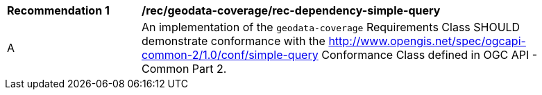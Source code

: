 [[rec_dependency-simple-query]]
[width="90%",cols="2,6a"]
|===
^|*Recommendation {counter:rec-id}* |*/rec/geodata-coverage/rec-dependency-simple-query* 
^|A |An implementation of the `geodata-coverage` Requirements Class SHOULD demonstrate conformance with the http://www.opengis.net/spec/ogcapi-common-2/1.0/conf/simple-query Conformance Class defined in OGC API - Common Part 2.
|===
